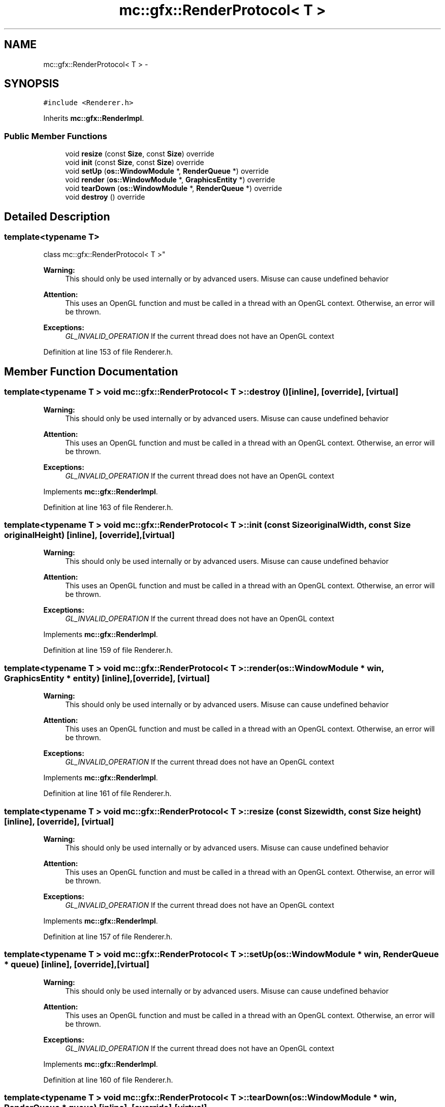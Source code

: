 .TH "mc::gfx::RenderProtocol< T >" 3 "Sat Dec 17 2016" "Version Alpha" "MACE" \" -*- nroff -*-
.ad l
.nh
.SH NAME
mc::gfx::RenderProtocol< T > \- 
.SH SYNOPSIS
.br
.PP
.PP
\fC#include <Renderer\&.h>\fP
.PP
Inherits \fBmc::gfx::RenderImpl\fP\&.
.SS "Public Member Functions"

.in +1c
.ti -1c
.RI "void \fBresize\fP (const \fBSize\fP, const \fBSize\fP) override"
.br
.ti -1c
.RI "void \fBinit\fP (const \fBSize\fP, const \fBSize\fP) override"
.br
.ti -1c
.RI "void \fBsetUp\fP (\fBos::WindowModule\fP *, \fBRenderQueue\fP *) override"
.br
.ti -1c
.RI "void \fBrender\fP (\fBos::WindowModule\fP *, \fBGraphicsEntity\fP *) override"
.br
.ti -1c
.RI "void \fBtearDown\fP (\fBos::WindowModule\fP *, \fBRenderQueue\fP *) override"
.br
.ti -1c
.RI "void \fBdestroy\fP () override"
.br
.in -1c
.SH "Detailed Description"
.PP 

.SS "template<typename T>
.br
class mc::gfx::RenderProtocol< T >"

.PP
\fBWarning:\fP
.RS 4
This should only be used internally or by advanced users\&. Misuse can cause undefined behavior 
.RE
.PP
\fBAttention:\fP
.RS 4
This uses an OpenGL function and must be called in a thread with an OpenGL context\&. Otherwise, an error will be thrown\&. 
.RE
.PP
\fBExceptions:\fP
.RS 4
\fIGL_INVALID_OPERATION\fP If the current thread does not have an OpenGL context 
.RE
.PP

.PP
Definition at line 153 of file Renderer\&.h\&.
.SH "Member Function Documentation"
.PP 
.SS "template<typename T > void \fBmc::gfx::RenderProtocol\fP< T >::destroy ()\fC [inline]\fP, \fC [override]\fP, \fC [virtual]\fP"

.PP
\fBWarning:\fP
.RS 4
This should only be used internally or by advanced users\&. Misuse can cause undefined behavior 
.RE
.PP
\fBAttention:\fP
.RS 4
This uses an OpenGL function and must be called in a thread with an OpenGL context\&. Otherwise, an error will be thrown\&. 
.RE
.PP
\fBExceptions:\fP
.RS 4
\fIGL_INVALID_OPERATION\fP If the current thread does not have an OpenGL context 
.RE
.PP

.PP
Implements \fBmc::gfx::RenderImpl\fP\&.
.PP
Definition at line 163 of file Renderer\&.h\&.
.SS "template<typename T > void \fBmc::gfx::RenderProtocol\fP< T >::init (const \fBSize\fP originalWidth, const \fBSize\fP originalHeight)\fC [inline]\fP, \fC [override]\fP, \fC [virtual]\fP"

.PP
\fBWarning:\fP
.RS 4
This should only be used internally or by advanced users\&. Misuse can cause undefined behavior 
.RE
.PP
\fBAttention:\fP
.RS 4
This uses an OpenGL function and must be called in a thread with an OpenGL context\&. Otherwise, an error will be thrown\&. 
.RE
.PP
\fBExceptions:\fP
.RS 4
\fIGL_INVALID_OPERATION\fP If the current thread does not have an OpenGL context 
.RE
.PP

.PP
Implements \fBmc::gfx::RenderImpl\fP\&.
.PP
Definition at line 159 of file Renderer\&.h\&.
.SS "template<typename T > void \fBmc::gfx::RenderProtocol\fP< T >::render (\fBos::WindowModule\fP * win, \fBGraphicsEntity\fP * entity)\fC [inline]\fP, \fC [override]\fP, \fC [virtual]\fP"

.PP
\fBWarning:\fP
.RS 4
This should only be used internally or by advanced users\&. Misuse can cause undefined behavior 
.RE
.PP
\fBAttention:\fP
.RS 4
This uses an OpenGL function and must be called in a thread with an OpenGL context\&. Otherwise, an error will be thrown\&. 
.RE
.PP
\fBExceptions:\fP
.RS 4
\fIGL_INVALID_OPERATION\fP If the current thread does not have an OpenGL context 
.RE
.PP

.PP
Implements \fBmc::gfx::RenderImpl\fP\&.
.PP
Definition at line 161 of file Renderer\&.h\&.
.SS "template<typename T > void \fBmc::gfx::RenderProtocol\fP< T >::resize (const \fBSize\fP width, const \fBSize\fP height)\fC [inline]\fP, \fC [override]\fP, \fC [virtual]\fP"

.PP
\fBWarning:\fP
.RS 4
This should only be used internally or by advanced users\&. Misuse can cause undefined behavior 
.RE
.PP
\fBAttention:\fP
.RS 4
This uses an OpenGL function and must be called in a thread with an OpenGL context\&. Otherwise, an error will be thrown\&. 
.RE
.PP
\fBExceptions:\fP
.RS 4
\fIGL_INVALID_OPERATION\fP If the current thread does not have an OpenGL context 
.RE
.PP

.PP
Implements \fBmc::gfx::RenderImpl\fP\&.
.PP
Definition at line 157 of file Renderer\&.h\&.
.SS "template<typename T > void \fBmc::gfx::RenderProtocol\fP< T >::setUp (\fBos::WindowModule\fP * win, \fBRenderQueue\fP * queue)\fC [inline]\fP, \fC [override]\fP, \fC [virtual]\fP"

.PP
\fBWarning:\fP
.RS 4
This should only be used internally or by advanced users\&. Misuse can cause undefined behavior 
.RE
.PP
\fBAttention:\fP
.RS 4
This uses an OpenGL function and must be called in a thread with an OpenGL context\&. Otherwise, an error will be thrown\&. 
.RE
.PP
\fBExceptions:\fP
.RS 4
\fIGL_INVALID_OPERATION\fP If the current thread does not have an OpenGL context 
.RE
.PP

.PP
Implements \fBmc::gfx::RenderImpl\fP\&.
.PP
Definition at line 160 of file Renderer\&.h\&.
.SS "template<typename T > void \fBmc::gfx::RenderProtocol\fP< T >::tearDown (\fBos::WindowModule\fP * win, \fBRenderQueue\fP * queue)\fC [inline]\fP, \fC [override]\fP, \fC [virtual]\fP"

.PP
\fBWarning:\fP
.RS 4
This should only be used internally or by advanced users\&. Misuse can cause undefined behavior 
.RE
.PP
\fBAttention:\fP
.RS 4
This uses an OpenGL function and must be called in a thread with an OpenGL context\&. Otherwise, an error will be thrown\&. 
.RE
.PP
\fBExceptions:\fP
.RS 4
\fIGL_INVALID_OPERATION\fP If the current thread does not have an OpenGL context 
.RE
.PP

.PP
Implements \fBmc::gfx::RenderImpl\fP\&.
.PP
Definition at line 162 of file Renderer\&.h\&.

.SH "Author"
.PP 
Generated automatically by Doxygen for MACE from the source code\&.
